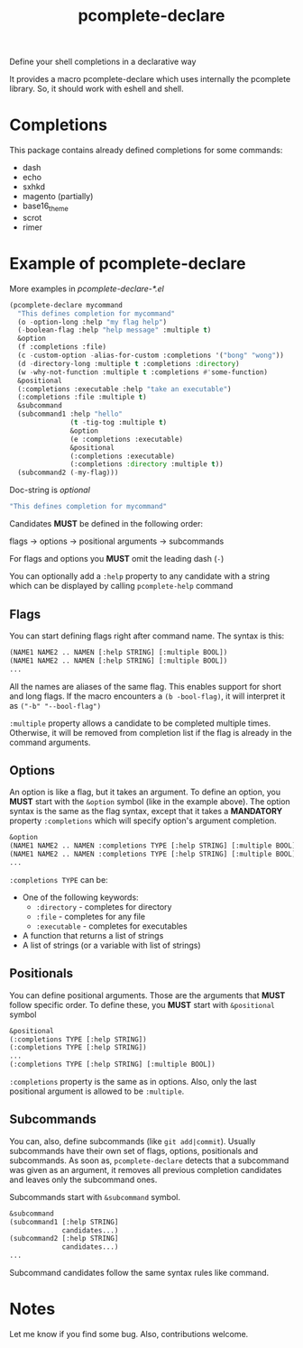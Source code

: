 #+TITLE: pcomplete-declare
Define your shell completions in a declarative way

It provides a macro pcomplete-declare which uses internally the pcomplete
library. So, it should work with eshell and shell.

* Completions
  This package contains already defined completions for some commands:
  - dash
  - echo
  - sxhkd
  - magento (partially)
  - base16_theme
  - scrot
  - rimer
* Example of pcomplete-declare
  More examples in /pcomplete-declare-*.el/
  #+BEGIN_SRC emacs-lisp
    (pcomplete-declare mycommand
      "This defines completion for mycommand"
      (o -option-long :help "my flag help")
      (-boolean-flag :help "help message" :multiple t)
      &option
      (f :completions :file)
      (c -custom-option -alias-for-custom :completions '("bong" "wong"))
      (d -directory-long :multiple t :completions :directory)
      (w -why-not-function :multiple t :completions #'some-function)
      &positional
      (:completions :executable :help "take an executable")
      (:completions :file :multiple t)
      &subcommand
      (subcommand1 :help "hello"
                   (t -tig-tog :multiple t)
                   &option
                   (e :completions :executable)
                   &positional
                   (:completions :executable)
                   (:completions :directory :multiple t))
      (subcommand2 (-my-flag)))
  #+END_SRC
  Doc-string is /optional/
  #+BEGIN_SRC emacs-lisp
    "This defines completion for mycommand"
  #+END_SRC
  Candidates *MUST* be defined in the following order:

  flags -> options -> positional arguments -> subcommands

  For flags and options you *MUST* omit the leading dash (=-=)

  You can optionally add a ~:help~ property to any candidate with a string which
  can be displayed by calling ~pcomplete-help~ command
** Flags
   You can start defining flags right after command name. The syntax is this:
   #+BEGIN_SRC emacs-lisp
     (NAME1 NAME2 .. NAMEN [:help STRING] [:multiple BOOL])
     (NAME1 NAME2 .. NAMEN [:help STRING] [:multiple BOOL])
     ...
   #+END_SRC
   All the names are aliases of the same flag. This enables support for short
   and long flags. If the macro encounters a ~(b -bool-flag)~, it will interpret
   it as ~("-b" "--bool-flag")~

   ~:multiple~ property allows a candidate to be completed multiple times.
   Otherwise, it will be removed from completion list if the flag is already in
   the command arguments.
** Options
   An option is like a flag, but it takes an argument. To define an option, you
   *MUST* start with the ~&option~ symbol (like in the example above). The
   option syntax is the same as the flag syntax, except that it takes a
   *MANDATORY* property ~:completions~ which will specify option's argument
   completion.
   #+BEGIN_SRC emacs-lisp
     &option
     (NAME1 NAME2 .. NAMEN :completions TYPE [:help STRING] [:multiple BOOL])
     (NAME1 NAME2 .. NAMEN :completions TYPE [:help STRING] [:multiple BOOL])
     ...
   #+END_SRC
   ~:completions TYPE~ can be:
   - One of the following keywords:
     + ~:directory~  - completes for directory
     + ~:file~ - completes for any file
     + ~:executable~ - completes for executables
   - A function that returns a list of strings
   - A list of strings (or a variable with list of strings)
** Positionals
   You can define positional arguments. Those are the arguments that *MUST*
   follow specific order. To define these, you *MUST* start with ~&positional~
   symbol
   #+BEGIN_SRC emacs-lisp
     &positional
     (:completions TYPE [:help STRING])
     (:completions TYPE [:help STRING])
     ...
     (:completions TYPE [:help STRING] [:multiple BOOL])
   #+END_SRC
   ~:completions~ property is the same as in options. Also, only the last
   positional argument is allowed to be ~:multiple~.
** Subcommands
   You can, also, define subcommands (like =git add|commit=). Usually
   subcommands have their own set of flags, options, positionals and
   subcommands. As soon as, ~pcomplete-declare~ detects that a subcommand was
   given as an argument, it removes all previous completion candidates and
   leaves only the subcommand ones.

   Subcommands start with ~&subcommand~ symbol.
   #+BEGIN_SRC emacs-lisp
     &subcommand
     (subcommand1 [:help STRING]
                  candidates...)
     (subcommand2 [:help STRING]
                  candidates...)
     ...
   #+END_SRC
   Subcommand candidates follow the same syntax rules like command.
* Notes
  Let me know if you find some bug. Also, contributions welcome.
